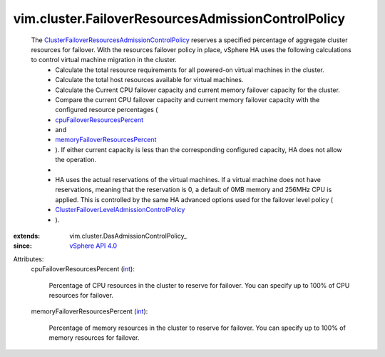 
vim.cluster.FailoverResourcesAdmissionControlPolicy
===================================================
  The `ClusterFailoverResourcesAdmissionControlPolicy <vim/cluster/FailoverResourcesAdmissionControlPolicy.rst>`_ reserves a specified percentage of aggregate cluster resources for failover. With the resources failover policy in place, vSphere HA uses the following calculations to control virtual machine migration in the cluster.
   * Calculate the total resource requirements for all powered-on virtual machines in the cluster.
   * Calculate the total host resources available for virtual machines.
   * Calculate the Current CPU failover capacity and current memory failover capacity for the cluster.
   * Compare the current CPU failover capacity and current memory failover capacity with the configured resource percentages (
   * `cpuFailoverResourcesPercent <vim/cluster/FailoverResourcesAdmissionControlPolicy.rst#cpuFailoverResourcesPercent>`_
   * and
   * `memoryFailoverResourcesPercent <vim/cluster/FailoverResourcesAdmissionControlPolicy.rst#memoryFailoverResourcesPercent>`_
   * ). If either current capacity is less than the corresponding configured capacity, HA does not allow the operation.
   * 
   * HA uses the actual reservations of the virtual machines. If a virtual machine does not have reservations, meaning that the reservation is 0, a default of 0MB memory and 256MHz CPU is applied. This is controlled by the same HA advanced options used for the failover level policy (
   * `ClusterFailoverLevelAdmissionControlPolicy <vim/cluster/FailoverLevelAdmissionControlPolicy.rst>`_
   * ).
:extends: vim.cluster.DasAdmissionControlPolicy_
:since: `vSphere API 4.0 <vim/version.rst#vimversionversion5>`_

Attributes:
    cpuFailoverResourcesPercent (`int <https://docs.python.org/2/library/stdtypes.html>`_):

       Percentage of CPU resources in the cluster to reserve for failover. You can specify up to 100% of CPU resources for failover.
    memoryFailoverResourcesPercent (`int <https://docs.python.org/2/library/stdtypes.html>`_):

       Percentage of memory resources in the cluster to reserve for failover. You can specify up to 100% of memory resources for failover.
